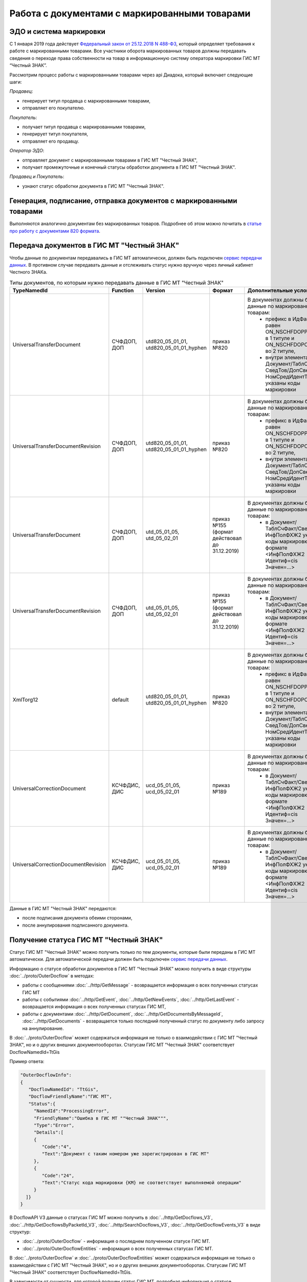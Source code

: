 Работа с документами с маркированными товарами
==============================================

ЭДО и система маркировки
------------------------

С 1 января 2019 года действует `Федеральный закон от 25.12.2018 N 488-ФЗ <https://normativ.kontur.ru/document?moduleId=1&documentId=327036&cwi=09>`__, который определяет требования к работе с маркированными товарами. Все участники оборота маркированных товаров должны передавать сведения о переходе права собственности на товар в информационную систему оператора маркировки ГИС МТ “Честный ЗНАК”. 

Рассмотрим процесс работы с маркированными товарами через api Диадока, который включает следующие шаги:

*Продавец*:

-  генерирует титул продавца с маркированными товарами,
-  отправляет его покупателю.

*Покупатель*:

-  получает титул продавца с маркированными товарами,
-  генерирует титул покупателя,
-  отправляет его продавцу.

*Оператор ЭДО*:

-  отправляет документ с маркированными товарами в ГИС МТ "Честный ЗНАК",
-  получает промежуточные и конечный статусы обработки документа в ГИС МТ "Честный ЗНАК".

*Продавец и Покупатель*:

-  узнают статус обработки документа в ГИС МТ "Честный ЗНАК".

Генерация, подписание, отправка документов с маркированными товарами
--------------------------------------------------------------------
Выполняются аналогично документам без маркированных товаров. Подробнее об этом можно почитать в `статье про работу с документами 820 формата <https://api-docs.diadoc.ru/ru/latest/howto/utd820.html>`_.

Передача документов в ГИС МТ "Честный ЗНАК"
-------------------------------------------

Чтобы данные по документам передавались в ГИС МТ автоматически, должен быть подключен `сервис передачи данных <https://www.diadoc.ru/lp-edovmarkirovke>`_. В противном случае передавать данные и отслеживать статус нужно вручную через личный кабинет Честного ЗНАКа.

.. csv-table:: Типы документов, по которым нужно передавать данные в ГИС МТ "Честный ЗНАК"
   :header: "TypeNamedId", "Function", "Version", "Формат", "Дополнительные условия"
   :widths: 10, 10, 10, 10, 10
   
   "UniversalTransferDocument", "СЧФДОП, ДОП", "utd820_05_01_01, utd820_05_01_01_hyphen", "приказ №820", "В документах должны быть данные по маркированным товарам:
    - префикс в ИдФайл равен ON_NSCHFDOPPRMARK в 1 титуле и ON_NSCHFDOPOKMARK во 2 титуле,
    - внутри элемента Документ/ТаблСчФакт/СведТов/ДопСведТов/НомСредИдентТов указаны коды маркировки"
   "UniversalTransferDocumentRevision", "СЧФДОП, ДОП", "utd820_05_01_01, utd820_05_01_01_hyphen", "приказ №820", "В документах должны быть данные по маркированным товарам:
    - префикс в ИдФайл равен ON_NSCHFDOPPRMARK в 1 титуле и ON_NSCHFDOPOKMARK во 2 титуле,
    - внутри элемента Документ/ТаблСчФакт/СведТов/ДопСведТов/НомСредИдентТов указаны коды маркировки"
   "UniversalTransferDocument", "СЧФДОП, ДОП", "utd_05_01_05, utd_05_02_01", "приказ №155 (формат действовал до 31.12.2019)", "В документах должны быть данные по маркированным товарам:
    - в Документ/ТаблСчФакт/СведТов/ИнфПолФХЖ2 указаны коды маркировки в формате <ИнфПолФХЖ2 Идентиф=cis Значен=...>"
   "UniversalTransferDocumentRevision", "СЧФДОП, ДОП", "utd_05_01_05, utd_05_02_01", "приказ №155 (формат действовал до 31.12.2019)", "В документах должны быть данные по маркированным товарам:
    - в Документ/ТаблСчФакт/СведТов/ИнфПолФХЖ2 указаны коды маркировки в формате <ИнфПолФХЖ2 Идентиф=cis Значен=...>"
   "XmlTorg12", "default", "utd820_05_01_01, utd820_05_01_01_hyphen", "приказ №820", "В документах должны быть данные по маркированным товарам:
    - префикс в ИдФайл равен ON_NSCHFDOPPRMARK в 1 титуле и ON_NSCHFDOPOKMARK во 2 титуле,
    - внутри элемента Документ/ТаблСчФакт/СведТов/ДопСведТов/НомСредИдентТов указаны коды маркировки"
   "UniversalCorrectionDocument", "КСЧФДИС, ДИС", "ucd_05_01_05, ucd_05_02_01", "приказ №189", "В документах должны быть данные по маркированным товарам:
    - в Документ/ТаблСчФакт/СведТов/ИнфПолФХЖ2 указаны коды маркировки в формате <ИнфПолФХЖ2 Идентиф=cis Значен=...>"
   "UniversalCorrectionDocumentRevision", "КСЧФДИС, ДИС", "ucd_05_01_05, ucd_05_02_01", "приказ №189", "В документах должны быть данные по маркированным товарам:
    - в Документ/ТаблСчФакт/СведТов/ИнфПолФХЖ2 указаны коды маркировки в формате <ИнфПолФХЖ2 Идентиф=cis Значен=...>"
   
Данные в ГИС МТ "Честный ЗНАК" передаются:

-  после подписания документа обеими сторонами,
-  после аннулирования подписанного документа.


Получение статуса ГИС МТ "Честный ЗНАК"
---------------------------------------

Статус ГИС МТ "Честный ЗНАК" можно получить только по тем документы, которые были переданы в ГИС МТ автоматически. Для автоматической передачи должен быть подключен `сервис передачи данных <https://www.diadoc.ru/lp-edovmarkirovke>`_.

Информацию о статусе обработки документов в ГИС МТ “Честный ЗНАК” можно получить в виде структуры :doc:`../proto/OuterDocflow` в методах:

-  работы с сообщениями :doc:`../http/GetMessage` - возвращается информация о всех полученных статусах ГИС МТ
-  работы с событиями :doc:`../http/GetEvent`, :doc:`../http/GetNewEvents`, :doc:`../http/GetLastEvent` - возвращается информация о всех полученных статусах ГИС МТ,  
-  работы с документами :doc:`../http/GetDocument`, :doc:`../http/GetDocumentsByMessageId`, :doc:`../http/GetDocuments` - возвращается только последний полученный статус по документу либо запросу на аннулирование.

В :doc:`../proto/OuterDocflow` может содержаться информация не только о взаимодействии с ГИС МТ "Честный ЗНАК", но и о других внешних документооборотах. Статусам ГИС МТ "Честный ЗНАК" соответствует DocflowNamedId=TtGis

Пример ответа:

.. sourcecode:: json

   "OuterDocflowInfo":
   {
      "DocflowNamedId": "TtGis",
      "DocflowFriendlyName":"ГИС МТ",
      "Status":{
        "NamedId":"ProcessingError",
        "FriendlyName":"Ошибка в ГИС МТ ""Честный ЗНАК""",
        "Type":"Error",   
        "Details":[
        {
           "Code":"4",
           "Text":"Документ с таким номером уже зарегистрирован в ГИС МТ"
        },
        {
           "Code":"24",
           "Text":"Статус кода маркировки {КМ} не соответствует выполняемой операции"
        }
     ]}
   }

В DocflowAPI V3 данные о статусах ГИС МТ можно получить в :doc:`../http/GetDocflows_V3`, :doc:`../http/GetDocflowsByPacketId_V3`, :doc:`../http/SearchDocflows_V3`, :doc:`../http/GetDocflowEvents_V3` в виде структур:

-  :doc:`../proto/OuterDocflow` - информация о последнем полученном статусе ГИС МТ. 
-  :doc:`../proto/OuterDocflowEntities` - информация о всех полученных статусах ГИС МТ. 

В :doc:`../proto/OuterDocflow` и :doc:`../proto/OuterDocflowEntities` может содержаться информация не только о взаимодействии с ГИС МТ "Честный ЗНАК", но и о других внешних документооборотах. Статусам ГИС МТ "Честный ЗНАК" соответствует DocflowNamedId=TtGis.

В зависимости от сущности, для которой получен статус ГИС МТ, подробная информация о статусе :doc:`../proto/OuterDocflowEntities` будет содержаться в структуре:

-  :doc:`../proto/DocflowV3` - для документа
-  :doc:`../proto/RevocationDocflowV3` - для запроса на аннулирование.

Пример ответа:

.. sourcecode:: json

   "OuterDocflows": [
      {
         "DocflowNamedId": "TtGis",
         "ParentEntityId": "d2cdd36a-a1bc-47a4-a358-3e344dca7bc2",
         "OuterDocflowEntityId": "c75815a2-6dfc-43bb-997a-1dbaba4b08a3"
      }
   ],
   "OuterDocflowEntities": [
      {
         "DocflowNamedId": "TtGis",
         "DocflowFriendlyName": "ГИС МТ",
         "StatusEntities": [
            {
               "Attachment": {
                  "Attachment": {
                     "Entity": {
                        "EntityId": "14aed39d-70e3-49e4-a3e4-c1cde04fd506",
                        "CreationTimestamp": {
                           "Ticks": 637359498817771378
                        },
                        "Content": {
                           "Size": 829
                        }
                     },
                     "AttachmentFilename": "TtGis_InProcessing_20200904_145417.xml",
                     "DisplayFilename": ""
                  }
               },
               "Status": {
                  "NamedId": "InProcessing",
                  "FriendlyName": "Обрабатывается в ГИС МТ \"Честный ЗНАК\"",
                  "Type": "Normal",
                  "Description": "Документ обрабатывается в ГИС МТ \"Честный ЗНАК\".",
                  "Details": []
               }
            },
            {
               "Attachment": {
                  "Attachment": {
                     "Entity": {
                        "EntityId": "c75815a2-6dfc-43bb-997a-1dbaba4b08a3",
                        "CreationTimestamp": {
                           "Ticks": 637359499045398064
                        },
                        "Content": {
                           "Size": 1092
                        }
                     },
                     "AttachmentFilename": "TtGis_SuccessProcessed_20200904_145520.json",
                     "DisplayFilename": ""
                  }
               },
               "Status": {
                  "NamedId": "SuccessProcessed",
                  "FriendlyName": "Обработан в ГИС МТ \"Честный ЗНАК\"",
                  "Type": "Success",
                  "Description": "Документ обработан в ГИС МТ \"Честный ЗНАК\".",
                  "Details": []
               }
            }
         ]
      }
   ]
   
Для получения контента квитанций ГИС МТ "Честный ЗНАК" нужно использовать метод :doc:`../http/GetEntityContent`. Квитанции будут возвращаться в том виде, в котором получены от ГИС МТ.

.. csv-table:: Список статусов ГИС МТ "Честный ЗНАК"
   :header: "Статус", "Описание, дальнейшие действия", "Какие данные возвращаются"
   :widths: 10, 10, 10
   
   "Обрабатывается в ГИС МТ Честный ЗНАК", "Статус возвращается после успешной передачи документа в ГИС МТ Честный ЗНАК. Статус не предполагает никаких дополнительных действий от участников документооборота.", "- статус, 
   - транспортная квитанция ГИС МТ"
   "Обработан в ГИС МТ Честный ЗНАК", "Статус возвращается после успешной обработки документа в ГИС МТ Честный ЗНАК. Данный статус означает, что произошел переход прав собственности на маркированные товары. Товары из документа можно реализовывать дальше.", "- статус,
   - технологическая квитанция ГИС МТ"
   "Ошибка в ГИС МТ Честный ЗНАК", "Статус возвращается, если в процессе обработки документа в ГИС МТ Честный ЗНАК возникли ошибки. Нужно проанализировать ошибку и предпринять действия по ее устранению. В большинстве случаев потребуется аннулирование текущего документа и перевыставление нового либо отправка исправления или корректировки.", "- статус,
   - технологическая квитанция ГИС МТ,
   - список ошибок, которые возникли в ходе обработки документа"
   "Передается в ГИС МТ Честный ЗНАК", "Статус возвращается, если ГИС МТ Честный ЗНАК недоступен, документ передать не удалось, но попытки передачи продолжаются. Статус не предполагает никаких дополнительных действий от участников документооборота.", "- статус,
   - файл с текстом ошибки"
   "Ошибка передачи в ГИС МТ Честный ЗНАК", "Статус возвращается, если при передаче документа в ГИС МТ Честный ЗНАК получена ошибка 4хх или 500, документ передать не удалось, повторные попытки передачи не выполняются. Статус не предполагает никаких дополнительных действий от участников документооборота. После устранения проблем передачи документы будут повторно отправлены в ручном режиме.", "- статус,
   - транспортная квитанция ГИС МТ"
